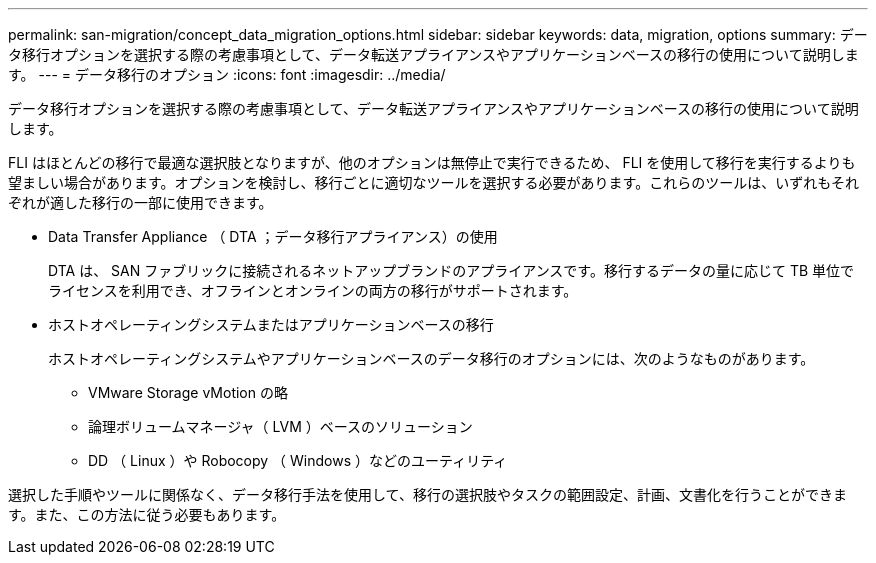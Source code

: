 ---
permalink: san-migration/concept_data_migration_options.html 
sidebar: sidebar 
keywords: data, migration, options 
summary: データ移行オプションを選択する際の考慮事項として、データ転送アプライアンスやアプリケーションベースの移行の使用について説明します。 
---
= データ移行のオプション
:icons: font
:imagesdir: ../media/


[role="lead"]
データ移行オプションを選択する際の考慮事項として、データ転送アプライアンスやアプリケーションベースの移行の使用について説明します。

FLI はほとんどの移行で最適な選択肢となりますが、他のオプションは無停止で実行できるため、 FLI を使用して移行を実行するよりも望ましい場合があります。オプションを検討し、移行ごとに適切なツールを選択する必要があります。これらのツールは、いずれもそれぞれが適した移行の一部に使用できます。

* Data Transfer Appliance （ DTA ；データ移行アプライアンス）の使用
+
DTA は、 SAN ファブリックに接続されるネットアップブランドのアプライアンスです。移行するデータの量に応じて TB 単位でライセンスを利用でき、オフラインとオンラインの両方の移行がサポートされます。

* ホストオペレーティングシステムまたはアプリケーションベースの移行
+
ホストオペレーティングシステムやアプリケーションベースのデータ移行のオプションには、次のようなものがあります。

+
** VMware Storage vMotion の略
** 論理ボリュームマネージャ（ LVM ）ベースのソリューション
** DD （ Linux ）や Robocopy （ Windows ）などのユーティリティ




選択した手順やツールに関係なく、データ移行手法を使用して、移行の選択肢やタスクの範囲設定、計画、文書化を行うことができます。また、この方法に従う必要もあります。
